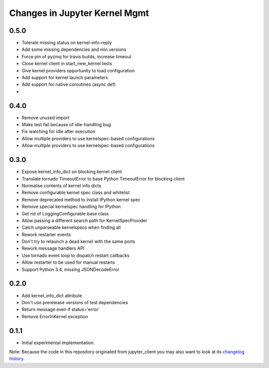 .. _changelog:

==============================
Changes in Jupyter Kernel Mgmt
==============================

0.5.0
-----

- Tolerate missing status on kernel-info-reply
- Add some missing dependencies and min versions
- Force pin of pyzmq for travis builds, increase timeout
- Close kernel client in start_new_kernel tests
- Give kernel providers opportunity to load configuration
- Add support for kernel launch parameters
- Add support for native coroutines (async def) 
- 

0.4.0
-----

- Remove unused import
- Make test fail because of idle-handling bug
- Fix watching for idle after execution
- Allow multiple providers to use kernelspec-based configurations
- Allow multiple providers to use kernelspec-based configurations

0.3.0
-----

- Expose kernel_info_dict on blocking kernel client
- Translate tornado TimeoutError to base Python TimeoutError for blocking client
- Normalise contents of kernel info dicts
- Remove configurable kernel spec class and whitelist
- Remove deprecated method to install IPython kernel spec
- Remove special kernelspec handling for IPython
- Get rid of LoggingConfigurable base class
- Allow passing a different search path for KernelSpecProvider
- Catch unparseable kernelspecs when finding all
- Rework restarter events
- Don't try to relaunch a dead kernel with the same ports 
- Rework message handlers API
- Use tornado event loop to dispatch restart callbacks
- Allow restarter to be used for manual restarts
- Support Python 3.4, missing JSONDecodeError

0.2.0
-----

- Add kernel_info_dict attribute
- Don't use prerelease versions of test dependencies
- Return message even if status='error'
- Remove ErrorInKernel exception

0.1.1
-----

- Initial experimental implementation.


Note: Because the code in this repository originated from jupyter_client you may 
also want to look at its `changelog history <https://jupyter-client.readthedocs.io/en/latest/changelog.html>`_.
